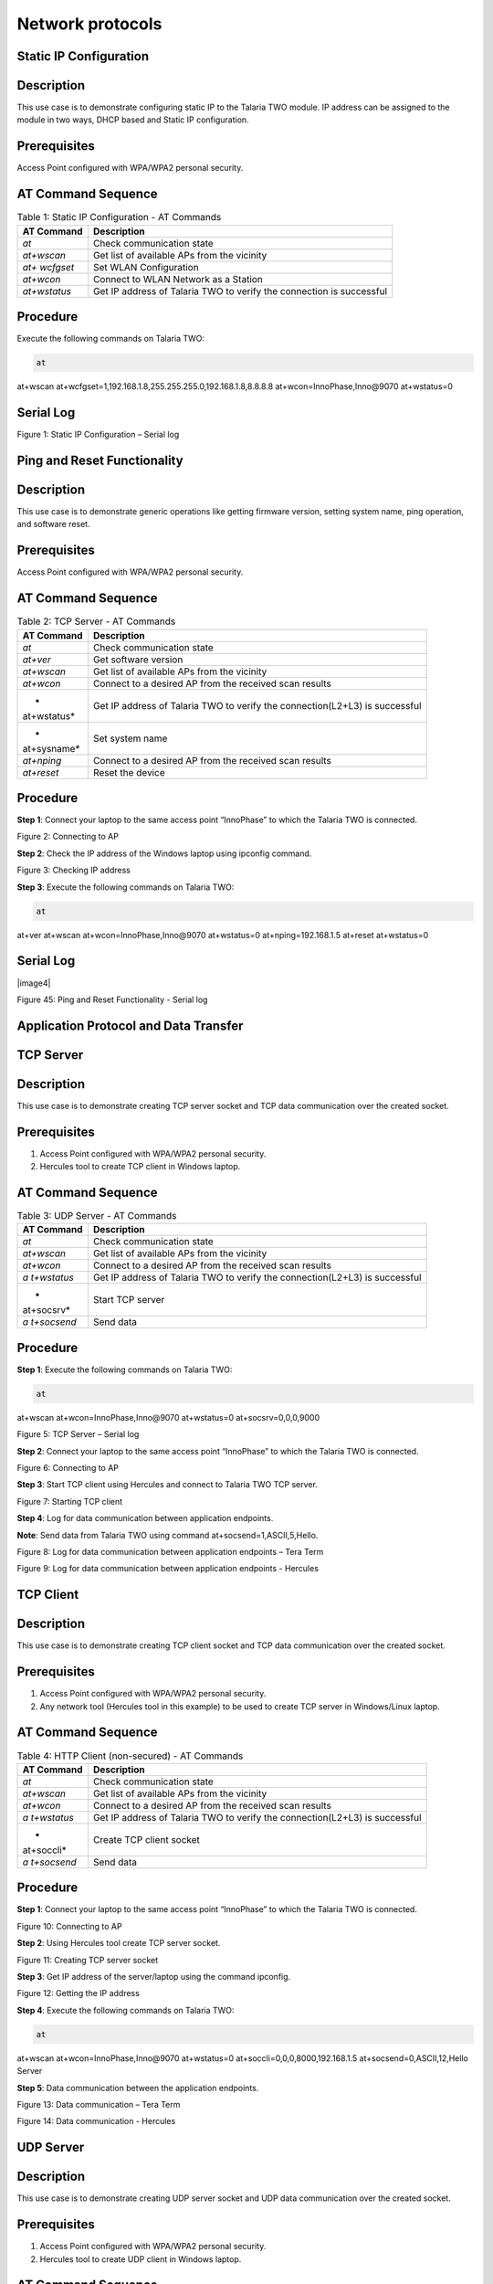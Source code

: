 .. _at cmds uc np:

Network protocols
--------------------

Static IP Configuration
~~~~~~~~~~~~~~

Description
~~~~~~~~~~~

This use case is to demonstrate configuring static IP to the Talaria TWO
module. IP address can be assigned to the module in two ways, DHCP based
and Static IP configuration.

Prerequisites 
~~~~~~~~~~~~~~

Access Point configured with WPA/WPA2 personal security.

AT Command Sequence
~~~~~~~~~~~~~~~~~~~

.. table:: Table 1: Static IP Configuration - AT Commands

   +--------------+-------------------------------------------------------+
   | **AT         | **Description**                                       |
   | Command**    |                                                       |
   +==============+=======================================================+
   | *at*         | Check communication state                             |
   +--------------+-------------------------------------------------------+
   | *at+wscan*   | Get list of available APs from the vicinity           |
   +--------------+-------------------------------------------------------+
   | *at+         | Set WLAN Configuration                                |
   | wcfgset*     |                                                       |
   +--------------+-------------------------------------------------------+
   | *at+wcon*    | Connect to WLAN Network as a Station                  |
   +--------------+-------------------------------------------------------+
   | *at+wstatus* | Get IP address of Talaria TWO to verify the           |
   |              | connection is successful                              |
   +--------------+-------------------------------------------------------+

Procedure
~~~~~~~~~

Execute the following commands on Talaria TWO:

.. code:: shell

      at
at+wscan
at+wcfgset=1,192.168.1.8,255.255.255.0,192.168.1.8,8.8.8.8
at+wcon=InnoPhase,Inno@9070
at+wstatus=0


Serial Log
~~~~~~~~~~

|image42|

Figure 1: Static IP Configuration – Serial log

Ping and Reset Functionality
~~~~~~~~~~~~~~

.. _description-1:

Description 
~~~~~~~~~~~~

This use case is to demonstrate generic operations like getting firmware
version, setting system name, ping operation, and software reset.

.. _prerequisites-1:

Prerequisites 
~~~~~~~~~~~~~~

Access Point configured with WPA/WPA2 personal security.

.. _at-command-sequence-1:

AT Command Sequence 
~~~~~~~~~~~~~~~~~~~~

.. table:: Table 2: TCP Server - AT Commands

   +-------------+--------------------------------------------------------+
   | **AT        | **Description**                                        |
   | Command**   |                                                        |
   +=============+========================================================+
   | *at*        | Check communication state                              |
   +-------------+--------------------------------------------------------+
   | *at+ver*    | Get software version                                   |
   +-------------+--------------------------------------------------------+
   | *at+wscan*  | Get list of available APs from the vicinity            |
   +-------------+--------------------------------------------------------+
   | *at+wcon*   | Connect to a desired AP from the received scan results |
   +-------------+--------------------------------------------------------+
   | *           | Get IP address of Talaria TWO to verify the            |
   | at+wstatus* | connection(L2+L3) is successful                        |
   +-------------+--------------------------------------------------------+
   | *           | Set system name                                        |
   | at+sysname* |                                                        |
   +-------------+--------------------------------------------------------+
   | *at+nping*  | Connect to a desired AP from the received scan results |
   +-------------+--------------------------------------------------------+
   | *at+reset*  | Reset the device                                       |
   +-------------+--------------------------------------------------------+

.. _procedure-1:

Procedure 
~~~~~~~~~~

**Step 1**: Connect your laptop to the same access point “InnoPhase” to
which the Talaria TWO is connected.

|image43|

Figure 2: Connecting to AP

**Step 2**: Check the IP address of the Windows laptop using ipconfig
command.

|image44|

Figure 3: Checking IP address

**Step 3**: Execute the following commands on Talaria TWO:

.. code:: shell

      at
at+ver
at+wscan
at+wcon=InnoPhase,Inno@9070
at+wstatus=0
at+nping=192.168.1.5
at+reset
at+wstatus=0


.. _serial-log-1:

Serial Log
~~~~~~~~~~

|image4|

Figure 45: Ping and Reset Functionality - Serial log

Application Protocol and Data Transfer
~~~~~~~~~~~~~~~~~~~~

TCP Server
~~~~~~~~~~~~~~~~~~~~

.. _description-2:

Description
~~~~~~~~~~~

This use case is to demonstrate creating TCP server socket and TCP data
communication over the created socket.

.. _prerequisites-2:

Prerequisites 
~~~~~~~~~~~~~~

1. Access Point configured with WPA/WPA2 personal security.

2. Hercules tool to create TCP client in Windows laptop.

.. _at-command-sequence-2:

AT Command Sequence 
~~~~~~~~~~~~~~~~~~~~

.. table:: Table 3: UDP Server - AT Commands

   +------------+---------------------------------------------------------+
   | **AT       | **Description**                                         |
   | Command**  |                                                         |
   +============+=========================================================+
   | *at*       | Check communication state                               |
   +------------+---------------------------------------------------------+
   | *at+wscan* | Get list of available APs from the vicinity             |
   +------------+---------------------------------------------------------+
   | *at+wcon*  | Connect to a desired AP from the received scan results  |
   +------------+---------------------------------------------------------+
   | *a         | Get IP address of Talaria TWO to verify the             |
   | t+wstatus* | connection(L2+L3) is successful                         |
   +------------+---------------------------------------------------------+
   | *          | Start TCP server                                        |
   | at+socsrv* |                                                         |
   +------------+---------------------------------------------------------+
   | *a         | Send data                                               |
   | t+socsend* |                                                         |
   +------------+---------------------------------------------------------+

.. _procedure-2:

Procedure
~~~~~~~~~

**Step 1**: Execute the following commands on Talaria TWO:

.. code:: shell

      at
at+wscan
at+wcon=InnoPhase,Inno@9070
at+wstatus=0
at+socsrv=0,0,0,9000


|image46|

Figure 5: TCP Server – Serial log

**Step 2**: Connect your laptop to the same access point “InnoPhase” to
which the Talaria TWO is connected.

|image47|

Figure 6: Connecting to AP

**Step 3**: Start TCP client using Hercules and connect to Talaria TWO
TCP server.

|image48|

Figure 7: Starting TCP client

**Step 4**: Log for data communication between application endpoints.

**Note**: Send data from Talaria TWO using command
at+socsend=1,ASCII,5,Hello.

|image49|

Figure 8: Log for data communication between application endpoints –
Tera Term

|image50|

Figure 9: Log for data communication between application endpoints -
Hercules

TCP Client 
~~~~~~~~~~~~~~

.. _description-3:

Description
~~~~~~~~~~~

This use case is to demonstrate creating TCP client socket and TCP data
communication over the created socket.

.. _prerequisites-3:

Prerequisites
~~~~~~~~~~~~~

1. Access Point configured with WPA/WPA2 personal security.

2. Any network tool (Hercules tool in this example) to be used to create
   TCP server in Windows/Linux laptop.

.. _at-command-sequence-3:

AT Command Sequence
~~~~~~~~~~~~~~~~~~~

.. table:: Table 4: HTTP Client (non-secured) - AT Commands

   +------------+---------------------------------------------------------+
   | **AT       | **Description**                                         |
   | Command**  |                                                         |
   +============+=========================================================+
   | *at*       | Check communication state                               |
   +------------+---------------------------------------------------------+
   | *at+wscan* | Get list of available APs from the vicinity             |
   +------------+---------------------------------------------------------+
   | *at+wcon*  | Connect to a desired AP from the received scan results  |
   +------------+---------------------------------------------------------+
   | *a         | Get IP address of Talaria TWO to verify the             |
   | t+wstatus* | connection(L2+L3) is successful                         |
   +------------+---------------------------------------------------------+
   | *          | Create TCP client socket                                |
   | at+soccli* |                                                         |
   +------------+---------------------------------------------------------+
   | *a         | Send data                                               |
   | t+socsend* |                                                         |
   +------------+---------------------------------------------------------+

.. _procedure-3:

Procedure
~~~~~~~~~

**Step 1**: Connect your laptop to the same access point “InnoPhase” to
which the Talaria TWO is connected.

|image51|

Figure 10: Connecting to AP

**Step 2**: Using Hercules tool create TCP server socket.

|image52|

Figure 11: Creating TCP server socket

**Step 3**: Get IP address of the server/laptop using the command
ipconfig.

|image53|

Figure 12: Getting the IP address

**Step 4**: Execute the following commands on Talaria TWO:

.. code:: shell

      at
at+wscan
at+wcon=InnoPhase,Inno@9070
at+wstatus=0
at+soccli=0,0,0,8000,192.168.1.5
at+socsend=0,ASCII,12,Hello Server


**Step 5**: Data communication between the application endpoints.

|image54|

Figure 13: Data communication – Tera Term

|image55|

Figure 14: Data communication - Hercules

UDP Server
~~~~~~~~~~~~~~

.. _description-4:

Description 
~~~~~~~~~~~~

This use case is to demonstrate creating UDP server socket and UDP data
communication over the created socket.

.. _prerequisites-4:

Prerequisites
~~~~~~~~~~~~~

1. Access Point configured with WPA/WPA2 personal security.

2. Hercules tool to create UDP client in Windows laptop.

.. _at-command-sequence-4:

AT Command Sequence 
~~~~~~~~~~~~~~~~~~~~

.. table:: Table 5: HTTP Client (secured with server certificate
validation) – AT Commands

   +-------------+--------------------------------------------------------+
   | **AT        | **Description**                                        |
   | Command**   |                                                        |
   +=============+========================================================+
   | *at*        | Check communication state                              |
   +-------------+--------------------------------------------------------+
   | *at+wscan*  | Get list of available APs from the vicinity            |
   +-------------+--------------------------------------------------------+
   | *at+wcon*   | Connect to a desired AP from the received scan results |
   +-------------+--------------------------------------------------------+
   | *           | Get IP address of Talaria TWO to verify the            |
   | at+wstatus* | connection(L2+L3) is successful                        |
   +-------------+--------------------------------------------------------+
   | *at+socsrv* | Start UDP server                                       |
   +-------------+--------------------------------------------------------+
   | *at+soccli* | Start UDP client                                       |
   +-------------+--------------------------------------------------------+
   | *           | Send data                                              |
   | at+socsend* |                                                        |
   +-------------+--------------------------------------------------------+

.. _procedure-4:

Procedure
~~~~~~~~~

**Step 1**: Connect your laptop to the same access point InnoPhase to
which the Talaria TWO is connected.

|image56|

Figure 15: Connecting to AP

**Step 2**: Start UDP client using Hercules and connect to Talaria TWO
UDP server of IP address 192.168.1.2 and port 9000.

|image57|

Figure 16: Starting UDP Client

**Step 3**: Get IP address of the server/laptop using the command
ipconfig.

|image58|

Figure 17: ipconfig output

**Step 4**: Execute the following commands to associate to an Access
Point. Start the UDP server. Start the UDP client.

UDP server socket can only receive data, hence a client socket should be
created if data needs to be sent.

.. code:: shell

      at 
at+wscan
at+wcon=InnoPhase,Inno@9070 at+wstatus=0 
at+socsrv=0,1,1,9000
at+soccli=0,1,1,9000,192.168.1.6
at+socsend=1,ASCII,5,HELLO


**Step 5**: Data communication between two application endpoints.

|image59|

Figure 18: Data communication – Tera Term

|image60|

Figure 19: Data communication - Hercules

UDP Client 
~~~~~~~~~~~~~~

.. _description-5:

Description
~~~~~~~~~~~

This use case is to demonstrate creating TCP client socket and TCP data
communication over the created socket.

.. _prerequisites-5:

Prerequisites 
~~~~~~~~~~~~~~

1. Access Point configured with WPA/WPA2 personal security.

2. Any network tool (Hercules tool in this example) to be used to create
   UDP server in Windows/Linux laptop.

.. _at-command-sequence-5:

AT Command Sequence 
~~~~~~~~~~~~~~~~~~~~

.. table:: Table 6: Secure MQTT - AT Commands

   +--------------+-------------------------------------------------------+
   | **AT         | **Description**                                       |
   | Command**    |                                                       |
   +==============+=======================================================+
   | *at*         | Check communication state                             |
   +--------------+-------------------------------------------------------+
   | *at+wscan*   | Get list of available APs from the vicinity           |
   +--------------+-------------------------------------------------------+
   | *at+wcon*    | Connect to a desired AP from the received scan        |
   |              | results                                               |
   +--------------+-------------------------------------------------------+
   | *at+wstatus* | Get IP address of T2 to verify the connection(L2+L3)  |
   |              | is successful                                         |
   +--------------+-------------------------------------------------------+
   | *at+soccli*  | Create UDP client socket                              |
   +--------------+-------------------------------------------------------+
   | *at+socsend* | Send data                                             |
   +--------------+-------------------------------------------------------+

.. _procedure-5:

Procedure 
~~~~~~~~~~

**Step 1**: Connect your laptop to the same access point “InnoPhase” to
which the Talaria TWO is connected.

|image61|

Figure 20: Connecting to AP

**Step 2**: Using Hercules tool create UDP socket.

|image62|

Figure 21: Creating TCP server socket

**Step 3**: Get IP address of the server/laptop using the command
ipconfig.

|image63|

Figure 22: Getting the IP address

**Step 4**: Execute the following commands on Talaria TWO:

.. code:: shell

      at
at+wscan
at+wcon=InnoPhase,Inno@9070
at+wstatus=0
at+soccli=0,1,1,8000,192.168.1.6
at+socsend=0,ASCII,12,Hi InnoPhase


**Step 5**: Data communication between the application endpoints.

|image64|

Figure 23: Data communication – Tera Term

|image65|

Figure 24: Data communication – Hercules

HTTP Client 
~~~~~~~~~~~~~~

Non-Secured HTTP Client
~~~~~~~~~~~~~~~~~~~~~~~

.. _description-6:

Description
^^^^^^^^^^^

This use case is to demonstrate HTTP client and perform GET/POST
operations.

.. _prerequisites-6:

Prerequisites
^^^^^^^^^^^^^

1. Access Point configured with WPA/WPA2 personal security.

2. HFS tool to start local HTTP server.

.. _at-command-sequence-6:

AT Command Sequence
^^^^^^^^^^^^^^^^^^^

.. table:: Table 7: Service Discovery using mDNS - AT Commands

   +---------------+------------------------------------------------------+
   | **AT          | **Description**                                      |
   | Command**     |                                                      |
   +===============+======================================================+
   | *at*          | Check communication state                            |
   +---------------+------------------------------------------------------+
   | *at+wscan*    | Get list of available APs from the vicinity          |
   +---------------+------------------------------------------------------+
   | *at+wcon*     | Connect to a desired AP from the received scan       |
   |               | results                                              |
   +---------------+------------------------------------------------------+
   | *at+wstatus*  | Get IP address of Talaria TWO to verify the          |
   |               | connection(L2+L3) is successful                      |
   +---------------+------------------------------------------------------+
   | *at+hchdrset* | Set HTTP client header                               |
   +---------------+------------------------------------------------------+
   | *at+hcstart*  | Start HTTP Client                                    |
   +---------------+------------------------------------------------------+
   | *at+hcreqsnd* | Send GET request from the HTTP client                |
   +---------------+------------------------------------------------------+

.. _procedure-6:

Procedure 
^^^^^^^^^^

**Step 1**: Connect your laptop to the same access point “InnoPhase” to
which the Talaria TWO is connected.

|image66|

   Figure 25: Connecting to AP

**Step 2**: Start HFS server and add data.txt file into the data path,
as shown in Figure 26.

|image67|

Figure 26: Starting HFS server

**Step 3**: Execute the following commands on Talaria TWO:

.. code:: shell

      at
at+wscan
at+wcon=InnoPhase,Inno@9070
at+wstatus=0
at+hchdrset=13,192.168.1.5
at+hcstart=192.168.1.5,80
at+hcreqsnd=0,1,/data.txt


.. _serial-log-2:

Serial Log
^^^^^^^^^^

|image68|

Figure 27: HTTP Client (non-secured) - Serial Log

Secured HTTP Client without Server Certificate Validation
~~~~~~~~~~~~~~~~~~~~~~~~~~~~~~~~~~~~~~~~~~~~~~~~~~~~~~~~~

.. _description-7:

Description 
^^^^^^^^^^^^

This use case is to demonstrate secured HTTP client connection without
server certificate validation (time validation).

.. _prerequisites-7:

Prerequisites 
^^^^^^^^^^^^^^

1. Access Point configured with WPA/WPA2 personal security.

2. HTTPs server.

.. _at-command-sequence-7:

AT Command Sequence 
^^^^^^^^^^^^^^^^^^^^

.. table:: Table 8: Secured HTTP Client without Server Certificate Validation - AT Commands
+--------------+-------------------------------------------------------+
| **AT         | **Description**                                       |
| Command**    |                                                       |
+==============+=======================================================+
| *at*         | Check communication state                             |
+--------------+-------------------------------------------------------+
| *at+wscan*   | Get list of available APs from the vicinity           |
+--------------+-------------------------------------------------------+
| *at+wcon*    | Connect to a desired AP from the received scan        |
|              | results                                               |
+--------------+-------------------------------------------------------+
| *at+wstatus* | Get IP address of Talaria TWO to verify the           |
|              | connection(L2+L3) is successful                       |
+--------------+-------------------------------------------------------+
| *at+hcstart* | Start HTTP Client                                     |
+--------------+-------------------------------------------------------+
| *at+hcclose* | Close HTTP connection                                 |
+--------------+-------------------------------------------------------+

.. _procedure-7:

Procedure 
^^^^^^^^^^

**Step 1:** Ensure that the server is running before triggering
connection from Talaria TWO\ **.** In this example, httpbin.org server
is used for connecting to the secure port.

**Step 2:** Execute the following commands on Talaria TWO:

.. code:: shell

      at
at+wscan
at+wcon=InnoPhase,Inno@9070
at+wstatus=0
at+hcstart=httpbin.org,443,1
at+hcclose=0

.. _serial-log-3:

Serial Log
^^^^^^^^^^

|image69|

Figure 28: HTTP Client (secured without server certificate validation) -
Serial log

Secured HTTP Client (with Server Certificate Validation)
~~~~~~~~~~~~~~~~~~~~~~~~~~~~~~~~~~~~~~~~~~~~~~~~~~~~~~~~

.. _description-8:

Description 
^^^^^^^^^^^^

This use case is to demonstrate secured HTTP client connection with
server certificate validation (load CA certificate).

.. _prerequisites-8:

Prerequisites 
^^^^^^^^^^^^^^

1. Access Point configured with WPA/WPA2 personal security.

2. HTTPs server.

.. _at-command-sequence-8:

AT Command Sequence 
^^^^^^^^^^^^^^^^^^^^

.. table:: Table 9: Secured HTTP Client (with Server Certificate Validation) - AT Commands
+--------------+-------------------------------------------------------+
| **AT         | **Description**                                       |
| Command**    |                                                       |
+==============+=======================================================+
| *at*         | Check communication state                             |
+--------------+-------------------------------------------------------+
| *at+wscan*   | Get list of available APs from the vicinity           |
+--------------+-------------------------------------------------------+
| *at+wcon*    | Connect to a desired AP from the received scan        |
|              | results                                               |
+--------------+-------------------------------------------------------+
| *at+wstatus* | Get IP address of Talaria TWO to verify the           |
|              | connection(L2+L3) is successful                       |
+--------------+-------------------------------------------------------+
| *At+certadd* | To load certificate                                   |
+--------------+-------------------------------------------------------+
| *at+hcstart* | Start HTTP Client                                     |
+--------------+-------------------------------------------------------+
| *at+hcclose* | Close HTTP connection                                 |
+--------------+-------------------------------------------------------+

.. _procedure-8:

Procedure 
^^^^^^^^^^

**Step 1:** Ensure that the server is running and ready for any incoming
connection, before triggering the HTTP client connection from Talaria
TWO\ **.** In this example, httpbin.org server is used for connecting to
the secure port (443).

**Step 2:** Execute the following commands on Talaria TWO:

.. code:: shell

      at
at+wscan
at+wcon=InnoPhase,Inno@9070
at+wstatus=0
at+certadd=httpbin-org-chain,4754
at+hcstart=httpbin.org,443,2,httpbin-org-chain
at+hcclose=0


.. _serial-log-4:

Serial Log
^^^^^^^^^^

|image70|

Figure 29: HTTP Client (secured with server certificate validation) -
Serial log

MQTT Client 
~~~~~~~~~~~~~~

.. _description-9:

Description 
~~~~~~~~~~~~

This use case is to demonstrate MQTT client and data communication using
Publish and Subscribe methods.

.. _prerequisites-9:

Prerequisites 
~~~~~~~~~~~~~~

1. Access Point configured with WPA/WPA2 personal security.

2. MQTT.fx tool to start another MQTT client to perform
   Publish/Subscribe b/w two clients.

.. _at-command-sequence-9:

AT Command Sequence
~~~~~~~~~~~~~~~~~~~

.. table:: Table 10: MQTT Client - AT Commands
+---------------+------------------------------------------------------+
| **AT          | **Description**                                      |
| Command**     |                                                      |
+===============+======================================================+
| *at*          | Check communication state                            |
+---------------+------------------------------------------------------+
| *at+wscan*    | Get list of available APs from the vicinity          |
+---------------+------------------------------------------------------+
| *at+wcon*     | Connect to a desired AP from the received scan       |
|               | results                                              |
+---------------+------------------------------------------------------+
| *at+wstatus*  | Get IP address of Talaria TWO to verify the          |
|               | connection(L2+L3) is successful                      |
+---------------+------------------------------------------------------+
| *at+mqttconf* | Set MQTT configurations                              |
+---------------+------------------------------------------------------+
| *at+mqttconn* | Connect to MQTT Broker                               |
+---------------+------------------------------------------------------+
| *at+mqttpub*  | Publish the MQTT topic with Payload                  |
+---------------+------------------------------------------------------+
| *at+mqttsub*  | Subscribe to the MQTT topic                          |
+---------------+------------------------------------------------------+
| *at           | Disconnect MQTT client connection                    |
| +mqttdisconn* |                                                      |
+---------------+------------------------------------------------------+

.. _procedure-9:

Procedure
~~~~~~~~~

**Step 1**: Connect your laptop to the same access point “InnoPhase” to
which the Talaria TWO is connected.

|image71|

Figure 30: Connecting to AP

**Step 2**: Start another MQTT client in the PC using MQTT.fx tool to
send data to Talaria TWO using Publish method and receive data sent from
Talaria TWO using Subscribe method.

Configure the following settings from MQTT.fx to configure MQTT
parameters for the public broker mqtt.eclipseprojects.io.Click on the
settings button:

|image72|

Figure 31: MQTT.fx – settings

|image73|

Figure 32: MQTT.fx - Connection Profile

**Note**: Ensure the client ID is unique to the device.

**Step 3**: Click on Connect and check the green color button for
successful connection.

**Step 4**: Click on Subscribe and enter topic as PUBMSG to receive any
data sent from Talaria TWO MQTT client.

|image74|

Figure 33: MQTT.fx – Subscribe

**Step 5**: Execute the following commands on Talaria TWO:

.. code:: shell

      at
at+wscan
at+wcon=InnoPhase,Inno@9070
at+wstatus=0 
at+mqttconf=clientid,12345678 
at+mqttconf=admin,admin 
at+mqttconf=password,xyz

at+mqttconn=mqtt.eclipseprojects.io,1883
at+mqttpub=0,PUBMSG,0,5,Hello
at+mqttsub=0,SUBMSG,0


|image75|

Figure 34: MQTT Client - Serial log

**Step 6**: Click on Publish and enter topic as SUBMSG to send the data
to Talaria TWO MQTT client.

|image76|

Figure 35: MQTT.fx – Publish

**Step 7**: Data communication between two application end points.

|image77|

Figure 36: Data communication

Secure MQTT
~~~~~~~~~~~~~~

.. _description-10:

Description
~~~~~~~~~~~

This use case is to demonstrate MQTT client connection over secured
layer(SSL/TLS).

.. _prerequisites-10:

Prerequisites 
~~~~~~~~~~~~~~

1. Secure MQTT broker with client certificates- Root CA, Client cert and
   client private key

2. Mosquito tool for windows

.. _procedure-10:

Procedure 
~~~~~~~~~~

Following are the two methods to load the certificate to the filesystem.
Use any one of them to add the certificates:

1. **Using Download tool**: Write the certificates to Talaria TWO’s
   FLASH using the Download tool.

For more information on writing certificates, refer section: *Show File
System Contents -> Write Files* of the document: UG_Download_Tool.pdf


2. Using AT Commands: The AT command will load the certificates on to
   the Talaria TWO’s RAM.

   a. Issue the below commands to load the certificates:

.. code:: shell

      at+certadd=<cert name>,<cert length>

b. Once the command is issued, Talaria TWO will send “<” as response to
   the command:

..

|image78|

Figure 37: Command Validation

c. Send the certificate after receiving the command response (<).

d. Go to File -> Send file… from the Tera Term and browse the
   certificates

..

|image79|

Figure 38: Send Certificate

|image80|

Figure 39: Browse to add the Certificates

e. Execute this step to add all three certificates:

..

|image81|

Figure 40: AT Commands- To add the certificate

.. code:: shell

      at 
at+certadd=mqtt_root_ca,1452
at+certadd=mqtt_device_cert,1330
at+certadd=client.key,1679


.. _at-command-sequence-10:

AT Command Sequence 
~~~~~~~~~~~~~~~~~~~~

.. table:: Table 11: MQTT Client - AT Commands
+-----------------------+----------------------------------------------+
| **AT Command**        | **Description**                              |
+=======================+==============================================+
| *at*                  | To check the connection state                |
+-----------------------+----------------------------------------------+
| *at+certadd*          | To load the certificate                      |
+-----------------------+----------------------------------------------+
| *at+wcon*             | To connect to a secured access point         |
+-----------------------+----------------------------------------------+
| *at+mqttconf*         | Set MQTT configurations                      |
+-----------------------+----------------------------------------------+
| *at+mqttconn*         | Connect to MQTT broker                       |
+-----------------------+----------------------------------------------+
| *at+mqttsub*          | Subscribe to a MQTT topic                    |
+-----------------------+----------------------------------------------+
| *at+mqttpub*          | Publish the MQTT topic with Payload          |
+-----------------------+----------------------------------------------+

.. _procedure-11:

Procedure
~~~~~~~~~

**Step 1**: Execute the following commands on Talaria TWO:

.. code:: shell

      at+wcon=InnoPhase,43083191
at+mqttconf=clientid,789012
at+mqttconf=username,innophase
at+mqttconf=password,123 
at+mqttconf=kainterval,10
at+mqttconn=test.mosquitto.org,8884,1,1,/data/mqtt_root_ca.crt,/,/data/mqtt_device_cert.crt,/data/client.key 
at+mqttsub=0,inno/test,0
at+mqttpub=0,inno/test,0,5,hello

|image82|

Figure 41: Secure MQTT- serial log

**Step 2**: To observe Publish messages and to Subscribe any message,
execute the following commands on the command prompt:

1. To publish:

   a. Start a mosquito server to subscribe to inno/test topic:

.. code:: shell

      mosquitto_sub.exe -h test.mosquitto.org -P 8884 -u innophase -P 123 -t inno/test

..

|image83|

Figure 42: Command Prompt Output (Publish message)

b. Issue the following command to publish message to the subscribed
   topic from the serial terminal:

.. code:: shell

      at+mqttpub=0,inno/test,0,5,hello
..

|image84|

Figure 43: To publish

2. To subscribe

   a. Start a mosquito server to publish to inno/test topic:

.. code:: shell

      mosquitto_pub.exe -h test.mosquitto.org -P 8884 -u innophase -P 123 -t inno/test -m "Hii Innophase"

..

|image85|

Figure 44: Command Prompt Output (Subscribe message)

b. Issue the following command to subscribe to inno/test topic on the
   serial terminal and get the published message:

.. code:: shell

      at+mqttsub=0,inno/test,0

..

|image86|

Figure 45: To subscribe

DNS Lookup – Get host IP by name
~~~~~~~~~~~~~~~~~~~~~~~~~

.. _description-11:

Description 
~~~~~~~~~~~~

This use case is to demonstrate getting IP address from the host name.

.. _prerequisites-11:

Prerequisites 
~~~~~~~~~~~~~~

Access Point configured with WPA/WPA2 personal security.

.. _at-command-sequence-11:

AT Command Sequence 
~~~~~~~~~~~~~~~~~~~~

.. table:: Table 12: MQTT Client - AT Commands
+--------------+-------------------------------------------------------+
| **AT         | **Description**                                       |
| Command**    |                                                       |
+==============+=======================================================+
| *at*         | Check communication state                             |
+--------------+-------------------------------------------------------+
| *at+wscan*   | Get list of available APs from the vicinity           |
+--------------+-------------------------------------------------------+
| *at+wcon*    | Connect to a desired AP from the received scan        |
|              | results                                               |
+--------------+-------------------------------------------------------+
| *at+wstatus* | Get IP address of Talaria TWO to verify the           |
|              | connection(L2+L3) is successful                       |
+--------------+-------------------------------------------------------+
| *at          | Get host IP address by name                           |
| +nhostipget* |                                                       |
+--------------+-------------------------------------------------------+

.. _procedure-12:

Procedure 
~~~~~~~~~~

**Step 1**: Execute the following commands on Talaria TWO:

.. code:: shell

      at
at+wscan
at+wcon=InnoPhase,Inno@9070
at+wstatus=0
at+nhostipget


.. _serial-log-5:

Serial Log
~~~~~~~~~~

|image87|

Figure 46: DNS Lookup – Get host IP by name - Serial log

Service Discovery using mDNS
~~~~~~~~~~~~~~

.. _description-12:

Description
~~~~~~~~~~~

This module is used to start the mDNS procedure of the node with IPv4
network.

It supports following services:

1. mDNS Service Announce.

2. mDNS Service Discover.

.. _prerequisites-12:

Prerequisites 
~~~~~~~~~~~~~~

1. Access Point configured with any Wi-Fi security types (WPA/WPA2/WPA3
   Personal/Enterprise protocols).

2. Bonjour Browser for windows OS or from a Windows command line, use
   dns-sd command to browse for services that are being broadcast on the
   local network by Talaria TWO.

.. _at-command-sequence-12:

AT Command Sequence 
~~~~~~~~~~~~~~~~~~~~

.. table:: Table 13: MQTT Client - AT Commands
+------------+---------------------------------------------------------+
| *          | **Description**                                         |
| *Command** |                                                         |
+============+=========================================================+
| *at*       | Check communication state                               |
+------------+---------------------------------------------------------+
| *at+wscan* | Get list of available APs from the vicinity             |
+------------+---------------------------------------------------------+
| *at+wcon*  | Connect to a desired AP from the received scan results  |
+------------+---------------------------------------------------------+
| *a         | Get IP address of Talaria TWO to verify the             |
| t+wstatus* | connection(L2+L3) is successful                         |
+------------+---------------------------------------------------------+
| *at+       | Starts mDNS                                             |
| mdnsstart* |                                                         |
+------------+---------------------------------------------------------+
| *a         | Register the mDNS service by passing the service        |
| t+mdnsreg* | name,type,proto,port and the description                |
+------------+---------------------------------------------------------+
| *at        | De-Register mDNS Service by providing the service       |
| +mdnsdreg* | Identifier that was captured when the registration was  |
|            | done                                                    |
+------------+---------------------------------------------------------+
| *a         | Stops mDNS                                              |
| t+mdnstop* |                                                         |
+------------+---------------------------------------------------------+

.. _procedure-13:

Procedure
~~~~~~~~~

**Step 1**: Connect your laptop to the same access point “InnoPhase” to
which the Talaria TWO is connected.

|image88|

Figure 47: Connecting to an Access Point

**Step 2**: Issue the following commands to advertise the services on
local network. Connect the Talaria TWO module to an AP of SSID
"InnoPhase" and passphrase "43083191".

Check the WLAN status with at+wstatus command. Start the mDNS service
and register to service name “Inno_Provisioning“ of service type “TCP”
on port number 80 and “Provisioning” as service description.

.. code:: shell

      at
at+wscan
at+wcon=InnoPhase,43083191
at+wstatus=0
at+mdnsstart
at+mdnsreg=Inno_Provisioning,_http,1,80,Provisioning 


**Step 3**: Start Bonjour Browser and Scan for the services that are
announced by Talaria TWO.

|image89|

Figure 48: Starting Bonjour Browser and Scanning for the services

Alternate way of Service discovery can be done from a Windows command
line, using the dns-sd command to browse for services that are being
broadcast on the local network by Talaria TWO.

|image90|

Figure 49: Service discovery from Windows command line

Serial Log:

|image91|

Figure 50: Service Discovery using mDNS - Serial log

**Step 3**: De-register mDNS service, registered using command
AT+MDNSREG and stop the mDNS service using the following commands:

.. code:: shell

      at+mdnsdreg=0
at+mdnsstop


|image92|

Figure 51: De-registering from mDNS service

Get Time from NTP Server
~~~~~~~~~~~~~~

.. _description-13:

Description 
~~~~~~~~~~~~

This use case is to demonstrate getting time from the NTP server.

.. _prerequisites-13:

Prerequisites 
~~~~~~~~~~~~~~

Access Point configured with WPA/WPA2 personal security.

.. _at-command-sequence-13:

AT Command Sequence 
~~~~~~~~~~~~~~~~~~~~

.. table:: Table 14: MQTT Client - AT Commands
+--------------+-------------------------------------------------------+
| **AT         | **Description**                                       |
| Command**    |                                                       |
+==============+=======================================================+
| *at*         | Check communication state                             |
+--------------+-------------------------------------------------------+
| *at+wscan*   | Get list of available APs from the vicinity           |
+--------------+-------------------------------------------------------+
| *at+wcon*    | Connect to a desired AP from the received scan        |
|              | results                                               |
+--------------+-------------------------------------------------------+
| *at+wstatus* | Get IP address of Talaria TWO to verify the           |
|              | connection(L2+L3) is successful                       |
+--------------+-------------------------------------------------------+
| *at          | Get time from NTP server                              |
| +ntptimeget* |                                                       |
+--------------+-------------------------------------------------------+

.. _procedure-14:

Procedure 
~~~~~~~~~~

**Step 1**: Execute the following commands on Talaria TWO:

.. code:: shell

      at
at+wscan
at+wcon=InnoPhase,Inno@9070
at+wstatus=0
at+ntptimeget


.. _serial-log-6:

Serial Log
~~~~~~~~~~

|image93|

Figure 52: Get Time from NTP Server - Serial log

.. |image42| image:: media/image42.png
   :width: 7.48031in
   :height: 3.89762in
.. |image43| image:: media/image43.png
   :width: 0.64172in
   :height: 0.30836in
.. |image44| image:: media/image44.png
   :width: 3.14961in
   :height: 5.28344in
.. |image45| image:: media/image45.png
   :width: 7.48031in
   :height: 3.37856in
.. |image46| image:: media/image46.png
   :width: 7.48031in
   :height: 5.0487in
.. |image47| image:: media/image47.png
   :width: 7.48031in
   :height: 2.37106in
.. |image48| image:: media/image48.png
   :width: 0.64172in
   :height: 0.30836in
.. |image49| image:: media/image49.png
   :width: 5.51181in
   :height: 4.82421in
.. |image50| image:: media/image50.png
   :width: 6.29921in
   :height: 3.71379in
.. |image51| image:: media/image51.png
   :width: 6.29921in
   :height: 3.85857in
.. |image52| image:: media/image52.png
   :width: 0.64172in
   :height: 0.30836in
.. |image53| image:: media/image53.png
   :width: 5.51181in
   :height: 4.80772in
.. |image54| image:: media/image54.png
   :width: 7.48031in
   :height: 3.44512in
.. |image55| image:: media/image55.png
   :width: 7.48031in
   :height: 3.75291in
.. |image56| image:: media/image56.png
   :width: 5.90551in
   :height: 5.64058in
.. |image57| image:: media/image57.png
   :width: 0.64172in
   :height: 0.30836in
.. |image58| image:: media/image58.png
   :width: 3.14961in
   :height: 5.25593in
.. |image59| image:: media/image59.png
   :width: 4.72441in
   :height: 4.14591in
.. |image60| image:: media/image60.png
   :width: 7.08661in
   :height: 3.15095in
.. |image61| image:: media/image61.png
   :width: 7.48031in
   :height: 4.34277in
.. |image62| image:: media/image62.png
   :width: 5.90551in
   :height: 5.19685in
.. |image63| image:: media/image63.png
   :width: 0.64172in
   :height: 0.30836in
.. |image64| image:: media/image64.png
   :width: 5.90551in
   :height: 5.17486in
.. |image65| image:: media/image65.png
   :width: 1.49167in
   :height: 0.27014in
.. |image66| image:: media/image66.png
   :width: 7.48031in
   :height: 3.97424in
.. |image67| image:: media/image67.png
   :width: 7.08661in
   :height: 3.56599in
.. |image68| image:: media/image68.png
   :width: 4.72441in
   :height: 4.14882in
.. |image69| image:: media/image69.png
   :width: 0.64172in
   :height: 0.30836in
.. |image70| image:: media/image70.png
   :width: 5.51181in
   :height: 4.14182in
.. |image71| image:: media/image71.png
   :width: 7.48031in
   :height: 3.91585in
.. |image72| image:: media/image72.png
   :width: 7.48031in
   :height: 3.98215in
.. |image73| image:: media/image73.png
   :width: 7.48031in
   :height: 4.00536in
.. |image74| image:: media/image74.png
   :width: 0.64172in
   :height: 0.30836in
.. |image75| image:: media/image75.png
   :width: 7.48031in
   :height: 5.61397in
.. |image76| image:: media/image76.png
   :width: 7.48031in
   :height: 5.43661in
.. |image77| image:: media/image77.png
   :width: 7.48031in
   :height: 2.54427in
.. |image78| image:: media/image78.png
   :width: 7.48031in
   :height: 3.90259in
.. |image79| image:: media/image79.png
   :width: 7.48031in
   :height: 2.59068in
.. |image80| image:: media/image80.png
   :width: 7.48031in
   :height: 3.41114in
.. |image81| image:: media/image81.png
   :width: 6.49606in
   :height: 1.03387in
.. |image82| image:: media/image82.png
   :width: 6.49606in
   :height: 4.69706in
.. |image83| image:: media/image83.png
   :width: 6.49606in
   :height: 2.78269in
.. |image84| image:: media/image84.png
   :width: 6.49606in
   :height: 1.48467in
.. |image85| image:: media/image85.png
   :width: 7.48031in
   :height: 2.49344in
.. |image86| image:: media/image86.png
   :width: 6.29921in
   :height: 1.46864in
.. |image87| image:: media/image87.png
   :width: 6.29921in
   :height: 0.29098in
.. |image88| image:: media/image88.png
   :width: 6.29921in
   :height: 0.68122in
.. |image89| image:: media/image89.png
   :width: 6.29921in
   :height: 0.83501in
.. |image90| image:: media/image90.png
   :width: 7.48031in
   :height: 2.62119in
.. |image91| image:: media/image91.png
   :width: 3.14961in
   :height: 5.09205in
.. |image92| image:: media/image92.png
   :width: 3.14961in
   :height: 4.63583in
.. |image93| image:: media/image93.png
   :width: 7.48031in
   :height: 2.23763in
